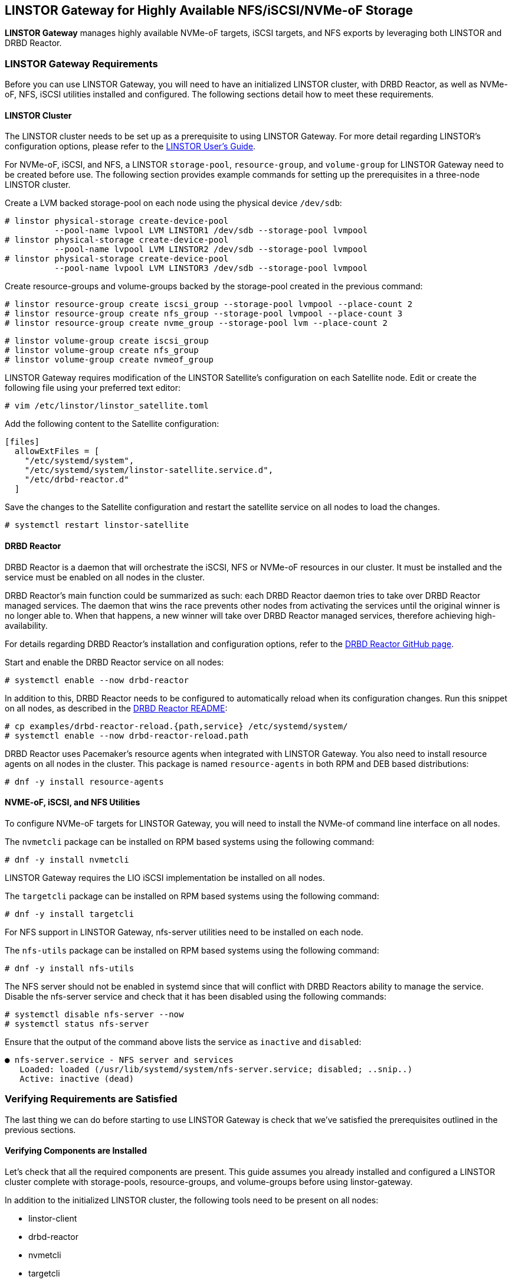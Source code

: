 [[ch-linstor-gateway]]
== LINSTOR Gateway for Highly Available NFS/iSCSI/NVMe-oF Storage

*LINSTOR Gateway* manages highly available NVMe-oF targets, iSCSI targets, and NFS exports by leveraging both
LINSTOR and DRBD Reactor.

[[s-linstor-gateway-requirements]]
=== LINSTOR Gateway Requirements

Before you can use LINSTOR Gateway, you will need to have an initialized LINSTOR cluster, with DRBD Reactor, as well as NVMe-oF, NFS, iSCSI utilities
installed and configured. The following sections detail how to meet these requirements.

==== LINSTOR Cluster

The LINSTOR cluster needs to be set up as a prerequisite to using LINSTOR Gateway. For more detail regarding
LINSTOR's configuration options, please refer to the
https://linbit.com/drbd-user-guide/LINSTOR-guide-1_0-en/#s-storage_pools[LINSTOR User's Guide].

For NVMe-oF, iSCSI, and NFS, a LINSTOR `storage-pool`, `resource-group`, and `volume-group` for LINSTOR Gateway need to be
created before use. The following section provides example commands for setting up the prerequisites in a three-node
LINSTOR cluster.

Create a LVM backed storage-pool on each node using the physical device `/dev/sdb`:

----
# linstor physical-storage create-device-pool
          --pool-name lvpool LVM LINSTOR1 /dev/sdb --storage-pool lvmpool
# linstor physical-storage create-device-pool
          --pool-name lvpool LVM LINSTOR2 /dev/sdb --storage-pool lvmpool
# linstor physical-storage create-device-pool
          --pool-name lvpool LVM LINSTOR3 /dev/sdb --storage-pool lvmpool
----

Create resource-groups and volume-groups backed by the storage-pool created in the previous command:

----
# linstor resource-group create iscsi_group --storage-pool lvmpool --place-count 2
# linstor resource-group create nfs_group --storage-pool lvmpool --place-count 3
# linstor resource-group create nvme_group --storage-pool lvm --place-count 2
----

----
# linstor volume-group create iscsi_group
# linstor volume-group create nfs_group
# linstor volume-group create nvmeof_group
----

LINSTOR Gateway requires modification of the LINSTOR Satellite's configuration on each Satellite node.
Edit or create the following file using your preferred text editor:

----
# vim /etc/linstor/linstor_satellite.toml
----

Add the following content to the Satellite configuration:

----
[files]
  allowExtFiles = [
    "/etc/systemd/system",
    "/etc/systemd/system/linstor-satellite.service.d",
    "/etc/drbd-reactor.d"
  ]
----

Save the changes to the Satellite configuration and restart the satellite service on all nodes to load the changes.

----
# systemctl restart linstor-satellite
----

==== DRBD Reactor

DRBD Reactor is a daemon that will orchestrate the iSCSI, NFS or NVMe-oF resources in our cluster. It must be installed
and the service must be enabled on all nodes in the cluster.

DRBD Reactor's main function could be summarized as such:
each DRBD Reactor daemon tries to take over DRBD Reactor managed services. The daemon that wins the race prevents other
nodes from activating the services until the original winner is no longer able to. When that happens, a new winner will
take over DRBD Reactor managed services, therefore achieving
high-availability.

For details regarding DRBD Reactor's installation and configuration options, refer to the
https://github.com/LINBIT/drbd-reactor[DRBD Reactor GitHub page].

Start and enable the DRBD Reactor service on all nodes:

----
# systemctl enable --now drbd-reactor
----

In addition to this, DRBD Reactor needs to be configured to automatically reload
when its configuration changes. Run this snippet on all nodes, as described in
the https://github.com/LINBIT/drbd-reactor#automatic-reload[DRBD Reactor README]:

----
# cp examples/drbd-reactor-reload.{path,service} /etc/systemd/system/
# systemctl enable --now drbd-reactor-reload.path
----

DRBD Reactor uses Pacemaker's resource agents when integrated with LINSTOR Gateway. You also need to install resource
agents on all nodes in the cluster. This package is named `resource-agents` in both RPM and DEB based distributions:

----
# dnf -y install resource-agents
----

==== NVME-oF, iSCSI, and NFS Utilities

To configure NVMe-oF targets for LINSTOR Gateway, you will need to install the NVMe-of command line interface on
all nodes.

The `nvmetcli` package can be installed on RPM based systems using the following command:

----
# dnf -y install nvmetcli
----

LINSTOR Gateway requires the LIO iSCSI implementation be installed on all nodes.

The `targetcli` package can be installed on RPM based systems using the following command:

----
# dnf -y install targetcli
----

For NFS support in LINSTOR Gateway, nfs-server utilities need to be installed on each node.

The `nfs-utils` package can be installed on RPM based systems using the following command:

----
# dnf -y install nfs-utils
----

The NFS server should not be enabled in systemd since that will conflict with DRBD Reactors ability to manage the
service. Disable the nfs-server service and check that it has been disabled using the following commands:

----
# systemctl disable nfs-server --now
# systemctl status nfs-server
----

Ensure that the output of the command above lists the service as `inactive` and `disabled`:

----
● nfs-server.service - NFS server and services
   Loaded: loaded (/usr/lib/systemd/system/nfs-server.service; disabled; ..snip..)
   Active: inactive (dead)
----

[[s-linstor-gateway-verification]]
=== Verifying Requirements are Satisfied

The last thing we can do before starting to use LINSTOR Gateway is check that we've satisfied the prerequisites outlined
in the previous sections.

==== Verifying Components are Installed

Let's check that all the required components are present. This guide assumes you already installed and
configured a LINSTOR cluster complete with storage-pools, resource-groups, and volume-groups before using
linstor-gateway.

In addition to the initialized LINSTOR cluster, the following tools need to be present on all nodes:

* linstor-client
* drbd-reactor
* nvmetcli
* targetcli
* nfs-utils (RPM) or nfs-common (DEB)
* nfs-server (RPM) or nfs-kernel-server (DEB)
* resource-agents

LINSTOR Gateway provides a utility to check that the prerequisite tools are present:

----
# linstor-gateway check-health
----

This command should print something similar to the output below if you installed all of the required components. If an
error is reported, you must resolve the error before proceeding.

----
[✓] LINSTOR
[✓] drbd-reactor
[✓] Resource Agents
[✓] iSCSI
[✓] NVMe-oF
[✓] NFS
----

==== Verifying LINSTOR Cluster Initialization

Verify that the LINSTOR cluster is initialized properly by comparing your outputs are similar to the outputs in the
commands below.

Ensure all your LINSTOR nodes are listed as a Satellite or Combined type, and that you have 3 (or more) to support
quorum:

----
# linstor node list
╭────────────────────────────────────────────────────────────╮
┊ Node     ┊ NodeType  ┊ Addresses                  ┊ State  ┊
╞════════════════════════════════════════════════════════════╡
┊ LINSTOR1 ┊ COMBINED  ┊ 172.16.16.111:3366 (PLAIN) ┊ Online ┊
┊ LINSTOR2 ┊ SATELLITE ┊ 172.16.16.112:3366 (PLAIN) ┊ Online ┊
┊ LINSTOR3 ┊ SATELLITE ┊ 172.16.16.113:3366 (PLAIN) ┊ Online ┊
╰────────────────────────────────────────────────────────────╯
----

Check that LINSTOR's storage-pool list includes an LVM or ZFS backed storage-pool:

----
# linstor storage-pool list
╭─────────────────────────────────────────────────────────..snip..─────────╮
┊ StoragePool          ┊ Node     ┊ Driver   ┊ PoolName ┊ ..snip.. ┊ State ┊
╞═════════════════════════════════════════════════════════..snip..═════════╡
┊ DfltDisklessStorPool ┊ LINSTOR1 ┊ DISKLESS ┊          ┊ ..snip.. ┊ Ok    ┊
┊ DfltDisklessStorPool ┊ LINSTOR2 ┊ DISKLESS ┊          ┊ ..snip.. ┊ Ok    ┊
┊ DfltDisklessStorPool ┊ LINSTOR3 ┊ DISKLESS ┊          ┊ ..snip.. ┊ Ok    ┊
┊ lvmpool              ┊ LINSTOR1 ┊ LVM      ┊ lvpool   ┊ ..snip.. ┊ Ok    ┊
┊ lvmpool              ┊ LINSTOR2 ┊ LVM      ┊ lvpool   ┊ ..snip.. ┊ Ok    ┊
┊ lvmpool              ┊ LINSTOR3 ┊ LVM      ┊ lvpool   ┊ ..snip.. ┊ Ok    ┊
╰─────────────────────────────────────────────────────────..snip..─────────╯
----

Check that you've created at least one LINSTOR resource-group that uses your storage-pool. Also verify that each
resource-group has a corresponding volume-group:

----
# linstor resource-group list
╭────────────────────────────────────────────────────────────────╮
┊ ResourceGroup ┊ SelectFilter            ┊ VlmNrs ┊ Description ┊
╞════════════════════════════════════════════════════════════════╡
┊ DfltRscGrp    ┊ PlaceCount: 2           ┊        ┊             ┊
╞┄┄┄┄┄┄┄┄┄┄┄┄┄┄┄┄┄┄┄┄┄┄┄┄┄┄┄┄┄┄┄┄┄┄┄┄┄┄┄┄┄┄┄┄┄┄┄┄┄┄┄┄┄┄┄┄┄┄┄┄┄┄┄┄╡
┊ iscsi_group   ┊ PlaceCount: 2           ┊ 0      ┊             ┊
┊               ┊ StoragePool(s): lvmpool ┊        ┊             ┊
╞┄┄┄┄┄┄┄┄┄┄┄┄┄┄┄┄┄┄┄┄┄┄┄┄┄┄┄┄┄┄┄┄┄┄┄┄┄┄┄┄┄┄┄┄┄┄┄┄┄┄┄┄┄┄┄┄┄┄┄┄┄┄┄┄╡
┊ nvmeof_group  ┊ PlaceCount: 2           ┊ 0      ┊             ┊
┊               ┊ StoragePool(s): lvmpool ┊        ┊             ┊
╞┄┄┄┄┄┄┄┄┄┄┄┄┄┄┄┄┄┄┄┄┄┄┄┄┄┄┄┄┄┄┄┄┄┄┄┄┄┄┄┄┄┄┄┄┄┄┄┄┄┄┄┄┄┄┄┄┄┄┄┄┄┄┄┄╡
┊ nfs_group     ┊ PlaceCount: 3           ┊ 0      ┊             ┊
┊               ┊ StoragePool(s): lvmpool ┊        ┊             ┊
╰────────────────────────────────────────────────────────────────╯
# linstor volume-group list iscsi_group
╭──────────────────╮
┊ VolumeNr ┊ Flags ┊
╞══════════════════╡
┊ 0        ┊       ┊
╰──────────────────╯
# linstor volume-group list nfs_group
╭──────────────────╮
┊ VolumeNr ┊ Flags ┊
╞══════════════════╡
┊ 0        ┊       ┊
╰──────────────────╯
# linstor volume-group list nvmeof_group
╭──────────────────╮
┊ VolumeNr ┊ Flags ┊
╞══════════════════╡
┊ 0        ┊       ┊
╰──────────────────╯
----

[[s-linstor-gateway-create-iscsi]]
=== Creating iSCSI Targets

Once the preparations are complete, you can start creating iSCSI luns. The `linstor-gateway` command line utility will
be used to manage all iSCSI related actions. 

TIP: Use `linstor-gateway iscsi help` for detailed information regarding the `iscsi` subcommand.

The following command will create a new DRBD resource in the LINSTOR cluster with the specified name and resource-group.
This command also creates the DRBD Reactor configuration files to enable high availability of the iSCSI target.

----
# linstor-gateway iscsi create iqn.2019-08.com.linbit:example 192.168.122.181/24 1G \
                        --username=foo --password=bar --resource-group=iscsi_group
----

After running the command above, you will have a 1GiB iSCSI target with CHAP authentication enabled using the username and
password provided. It will be discoverable on the IP address provided in the command. The target will be backed by a
DRBD device managed by LINSTOR. The DRBD resource was created by LINSTOR in the `iscsi_group` resource-group. The DRBD
Reactor configuration files created by the above command can be found in `/etc/drbd-reactor.d/`.

You can list LINSTOR Gateway created iSCSI resources using the `linstor-gateway iscsi list` command:

----
# linstor-gateway iscsi list
+--------------------------------+--------------------+---------------+-----+---------------+
|              IQN               |     Service IP     | Service state | LUN | LINSTOR state |
+--------------------------------+--------------------+---------------+-----+---------------+
| iqn.2019-08.com.linbit:example | 192.168.122.181/24 | Started       |   1 | OK            |
+--------------------------------+--------------------+---------------+-----+---------------+
----

TIP: You can check the DRBD Reactor status using the `drbd-reactorctl status` command.

[[s-linstor-gateway-delete-iscsi]]
=== Deleting iSCSI Targets

The following command will delete the iSCSI target from DRBD Reactor as well as the LINSTOR cluster:

----
# linstor-gateway delete -i iqn.2021-04.com.linbit:lun4 -l 4
----

[[s-linstor-gateway-create-nfs]]
=== Creating NFS Exports

Before creating a NFS export you need to tell LINSTOR which filesystem the DRBD resource should be formatted with.
This is done by setting the `FileSystem/Type` property on the resource-group created for NFS exports. Use
the following LINSTOR command to do so:

----
# linstor resource-group set-property nfs_group FileSystem/Type ext4
----

TIP: You only need to set this once per resource-group, and only on the resource-group created specifically for LINSTOR
Gateway's NFS exports.

Finally, the following command will create a HA NFS export in the cluster. This single command will create a new resource within
the LINSTOR cluster using the specified name and resource-group. This command also creates the DRBD Reactor configuration
files to enable high availability of the NFS export.

----
# linstor-gateway nfs create nfstest 172.16.16.102/32 1G \
                  --allowed-ips=172.16.16.0/24 --resource-group=nfs_group
----

After running the command above, you will have a 1GiB NFS export with the specified `allowed-ips` able to mount the export
using the IP address specified as the `--service-ip`. The exports will be backed by a DRBD device managed by LINSTOR.
The DRBD resource was created by LINSTOR in the `nfs_group` resource-group. The DRBD Reactor configuration files created
by the above command can be found in `/etc/drbd-reactor.d/`.

You can list LINSTOR Gateway created NFS resources using the `linstor-gateway nfs list` command:

----
# LINSTOR-gateway nfs list
+----------+------------------+---------------+------------------------------+---------------+
| Resource |    Service IP    | Service state |          NFS export          | LINSTOR state |
+----------+------------------+---------------+------------------------------+---------------+
| nfstest  | 172.16.16.102/32 | Started       | /srv/gateway-exports/nfstest | OK            |
+----------+------------------+---------------+------------------------------+---------------+
----

TIP: You can check the DRBD Reactor status using the `drbd-reactorctl status` command.

[[s-linstor-gateway-delete-nfs]]
=== Deleting NFS Exports

The following command will delete the NFS export from DRBD Reactor as well as the LINSTOR cluster:

----
# linstor-gateway nfs delete -r nfstest
----

[[s-linstor-gateway-create-nvmeof]]
=== Creating NVMe-oF Targets

The `linstor-gateway` command line utility will be used to manage all NVMe-oF target related actions.

TIP: Use `linstor-gateway nvme help` for detailed information regarding the `nvme` subcommand.

The following command will create a new DRBD resource in the LINSTOR cluster with the specified name and resource group.
This command also creates the DRBD Reactor configuration files to enable high availability of the NVMe-oF target.

----
# linstor-gateway nvme create linbit:nvme:vol0 192.168.221.69/24 2G
----

After running the command above, you will have a highly available 2GiB NVMe-oF target created in your cluster that is discoverable
on the IP address used in the command. The target will be backed by a DRBD device managed by LINSTOR. The DRBD resource
was created by LINSTOR in the `nvmeof_group` resource group. The DRBD Reactor configuration files created by the above
command can be found in `/etc/drbd-reactor.d/`.

You can list the NVMe-oF resources that you created by using LINSTOR Gateway by entering the `linstor-gateway nvme list` command:

----
# linstor-gateway nvme list
+------------------+-------------------+---------------+-----------+---------------+
|       NQN        |    Service IP     | Service state | Namespace | LINSTOR state |
+------------------+-------------------+---------------+-----------+---------------+
| linbit:nvme:vol0 | 192.168.221.69/24 | Started       |         1 | OK            |
+------------------+-------------------+---------------+-----------+---------------+
----

TIP: You can check the DRBD Reactor status using the `drbd-reactorctl status` command.

[[s-linstor-gateway-delete-nvmeof]]
=== Deleting NVMe-oF Targets

The following command will delete the NVMe-oF target from DRBD Reactor as well as the LINSTOR Cluster:

----
# linstor-gateway nvme delete linbit:nvme:vol0
----


